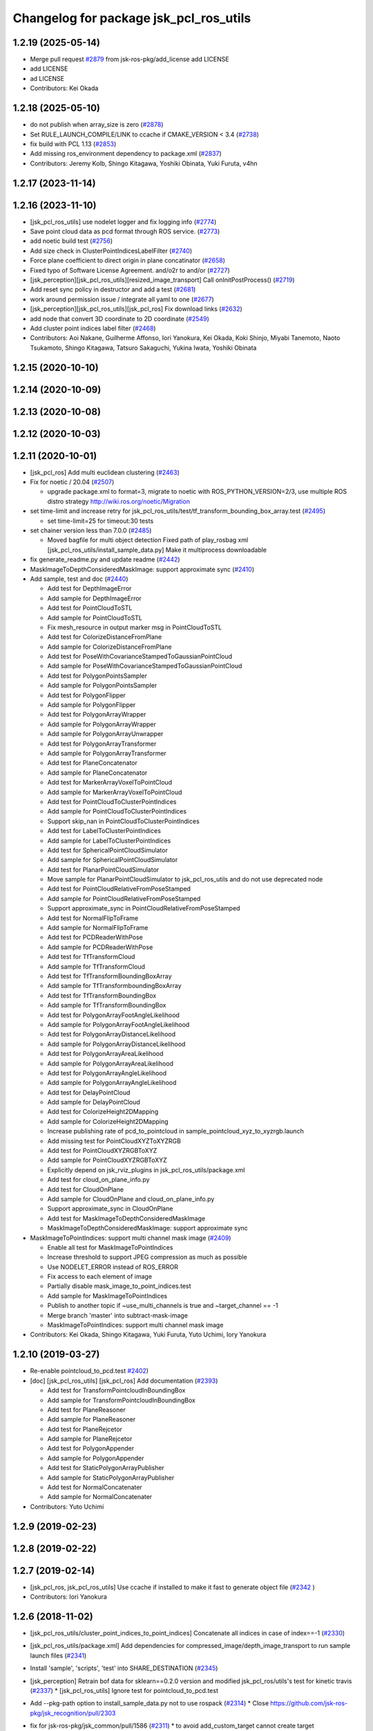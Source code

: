 ^^^^^^^^^^^^^^^^^^^^^^^^^^^^^^^^^^^^^^^
Changelog for package jsk_pcl_ros_utils
^^^^^^^^^^^^^^^^^^^^^^^^^^^^^^^^^^^^^^^

1.2.19 (2025-05-14)
-------------------
* Merge pull request `#2879 <https://github.com/jsk-ros-pkg/jsk_recognition/issues/2879>`_ from jsk-ros-pkg/add_license
  add LICENSE
* add LICENSE
* ad LICENSE
* Contributors: Kei Okada

1.2.18 (2025-05-10)
-------------------
* do not publish when array_size is zero (`#2878 <https://github.com/jsk-ros-pkg/jsk_recognition/issues/2878>`_)
* Set RULE_LAUNCH_COMPILE/LINK to ccache if CMAKE_VERSION < 3.4 (`#2738 <https://github.com/jsk-ros-pkg/jsk_recognition/issues/2738>`_)
* fix build with PCL 1.13 (`#2853 <https://github.com/jsk-ros-pkg/jsk_recognition/issues/2853>`_)
* Add missing ros_environment dependency to package.xml (`#2837 <https://github.com/jsk-ros-pkg/jsk_recognition/issues/2837>`_)
* Contributors: Jeremy Kolb, Shingo Kitagawa, Yoshiki Obinata, Yuki Furuta, v4hn

1.2.17 (2023-11-14)
-------------------

1.2.16 (2023-11-10)
-------------------
* [jsk_pcl_ros_utils] use nodelet logger and fix logging info (`#2774 <https://github.com/jsk-ros-pkg/jsk_recognition/issues/2774>`_)
* Save point cloud data as pcd format through ROS service. (`#2773 <https://github.com/jsk-ros-pkg/jsk_recognition/issues/2773>`_)
* add noetic build test (`#2756 <https://github.com/jsk-ros-pkg/jsk_recognition/issues/2756>`_)
* Add size check in ClusterPointIndicesLabelFilter (`#2740 <https://github.com/jsk-ros-pkg/jsk_recognition/issues/2740>`_)
* Force plane coefficient to direct origin in plane concatinator (`#2658 <https://github.com/jsk-ros-pkg/jsk_recognition/issues/2658>`_)
* Fixed typo of Software License Agreement. and/o2r to and/or (`#2727 <https://github.com/jsk-ros-pkg/jsk_recognition/issues/2727>`_)
* [jsk_perception][jsk_pcl_ros_utils][resized_image_transport] Call onInitPostProcess() (`#2719 <https://github.com/jsk-ros-pkg/jsk_recognition/issues/2719>`_)
* Add reset sync policy in destructor and add a test (`#2681 <https://github.com/jsk-ros-pkg/jsk_recognition/issues/2681>`_)
* work around permission issue / integrate all yaml to one (`#2677 <https://github.com/jsk-ros-pkg/jsk_recognition/issues/2677>`_)
* [jsk_perception][jsk_pcl_ros_utils][jsk_pcl_ros] Fix download links (`#2632 <https://github.com/jsk-ros-pkg/jsk_recognition/issues/2632>`_)
* add node that convert 3D coordinate to 2D coordinate (`#2549 <https://github.com/jsk-ros-pkg/jsk_recognition/issues/2549>`_)
* Add cluster point indices label filter (`#2468 <https://github.com/jsk-ros-pkg/jsk_recognition/issues/2468>`_)

* Contributors: Aoi Nakane, Guilherme Affonso, Iori Yanokura, Kei Okada, Koki Shinjo, Miyabi Tanemoto, Naoto Tsukamoto, Shingo Kitagawa, Tatsuro Sakaguchi, Yukina Iwata, Yoshiki Obinata

1.2.15 (2020-10-10)
-------------------

1.2.14 (2020-10-09)
-------------------

1.2.13 (2020-10-08)
-------------------

1.2.12 (2020-10-03)
-------------------

1.2.11 (2020-10-01)
-------------------
* [jsk_pcl_ros] Add multi euclidean clustering (`#2463 <https://github.com/jsk-ros-pkg/jsk_recognition/issues/2463>`_)
* Fix for  noetic / 20.04 (`#2507 <https://github.com/jsk-ros-pkg/jsk_recognition/issues/2507>`_)

  * upgrade package.xml to format=3, migrate to noetic with ROS_PYTHON_VERSION=2/3, use multiple ROS distro strategy http://wiki.ros.org/noetic/Migration

* set time-limit and increase retry for jsk_pcl_ros_utils/test/tf_transform_bounding_box_array.test (`#2495 <https://github.com/jsk-ros-pkg/jsk_recognition/issues/2495>`_)

  * set time-limit=25 for timeout:30 tests

* set chainer version less than 7.0.0 (`#2485 <https://github.com/jsk-ros-pkg/jsk_recognition/issues/2485>`_)

  * Moved bagfile for multi object detection Fixed path of play_rosbag xml [jsk_pcl_ros_utils/install_sample_data.py] Make it multiprocess downloadable

* fix generate_readme.py and update readme (`#2442 <https://github.com/jsk-ros-pkg/jsk_recognition/issues/2442>`_)
* MaskImageToDepthConsideredMaskImage: support approximate sync (`#2410 <https://github.com/jsk-ros-pkg/jsk_recognition/issues/2410>`_)
* Add sample, test and doc (`#2440 <https://github.com/jsk-ros-pkg/jsk_recognition/issues/2440>`_)

  * Add test for DepthImageError
  * Add sample for DepthImageError
  * Add test for PointCloudToSTL
  * Add sample for PointCloudToSTL
  * Fix mesh_resource in output marker msg in PointCloudToSTL
  * Add test for ColorizeDistanceFromPlane
  * Add sample for ColorizeDistanceFromPlane
  * Add test for PoseWithCovarianceStampedToGaussianPointCloud
  * Add sample for PoseWithCovarianceStampedToGaussianPointCloud
  * Add test for PolygonPointsSampler
  * Add sample for PolygonPointsSampler
  * Add test for PolygonFlipper
  * Add sample for PolygonFlipper
  * Add test for PolygonArrayWrapper
  * Add sample for PolygonArrayWrapper
  * Add sample for PolygonArrayUnwrapper
  * Add test for PolygonArrayTransformer
  * Add sample for PolygonArrayTransformer
  * Add test for PlaneConcatenator
  * Add sample for PlaneConcatenator
  * Add test for MarkerArrayVoxelToPointCloud
  * Add sample for MarkerArrayVoxelToPointCloud
  * Add test for PointCloudToClusterPointIndices
  * Add sample for PointCloudToClusterPointIndices
  * Support skip_nan in PointCloudToClusterPointIndices
  * Add test for LabelToClusterPointIndices
  * Add sample for LabelToClusterPointIndices
  * Add test for SphericalPointCloudSimulator
  * Add sample for SphericalPointCloudSimulator
  * Add test for PlanarPointCloudSimulator
  * Move sample for PlanarPointCloudSimulator to jsk_pcl_ros_utils and do not use deprecated node
  * Add test for PointCloudRelativeFromPoseStamped
  * Add sample for PointCloudRelativeFromPoseStamped
  * Support approximate_sync in PointCloudRelativeFromPoseStamped
  * Add test for NormalFlipToFrame
  * Add sample for NormalFlipToFrame
  * Add test for PCDReaderWithPose
  * Add sample for PCDReaderWithPose
  * Add test for TfTransformCloud
  * Add sample for TfTransformCloud
  * Add test for TfTransformBoundingBoxArray
  * Add sample for TfTransformboundingBoxArray
  * Add test for TfTransformBoundingBox
  * Add sample for TfTransformBoundingBox
  * Add test for PolygonArrayFootAngleLikelihood
  * Add sample for PolygonArrayFootAngleLikelihood
  * Add test for PolygonArrayDistanceLikelihood
  * Add sample for PolygonArrayDistanceLikelihood
  * Add test for PolygonArrayAreaLikelihood
  * Add sample for PolygonArrayAreaLikelihood
  * Add test for PolygonArrayAngleLikelihood
  * Add sample for PolygonArrayAngleLikelihood
  * Add test for DelayPointCloud
  * Add sample for DelayPointCloud
  * Add test for ColorizeHeight2DMapping
  * Add sample for ColorizeHeight2DMapping
  * Increase publishing rate of pcd_to_pointcloud in sample_pointcloud_xyz_to_xyzrgb.launch
  * Add missing test for PointCloudXYZToXYZRGB
  * Add test for PointCloudXYZRGBToXYZ
  * Add sample for PointCloudXYZRGBToXYZ
  * Explicitly depend on jsk_rviz_plugins in jsk_pcl_ros_utils/package.xml
  * Add test for cloud_on_plane_info.py
  * Add test for CloudOnPlane
  * Add sample for CloudOnPlane and cloud_on_plane_info.py
  * Support approximate_sync in CloudOnPlane
  * Add test for MaskImageToDepthConsideredMaskImage
  * MaskImageToDepthConsideredMaskImage: support approximate sync

* MaskImageToPointIndices: support multi channel mask image (`#2409 <https://github.com/jsk-ros-pkg/jsk_recognition/issues/2409>`_)

  * Enable all test for MaskImageToPointIndices
  * Increase threshold to support JPEG compression as much as possible
  * Use NODELET_ERROR instead of ROS_ERROR
  * Fix access to each element of image
  * Partially disable mask_image_to_point_indices.test
  * Add sample for MaskImageToPointIndices
  * Publish to another topic if ~use_multi_channels is true and ~target_channel == -1
  * Merge branch 'master' into subtract-mask-image
  * MaskImageToPointIndices: support multi channel mask image

* Contributors: Kei Okada, Shingo Kitagawa, Yuki Furuta, Yuto Uchimi, Iory Yanokura

1.2.10 (2019-03-27)
-------------------
* Re-enable pointcloud_to_pcd.test `#2402 <https://github.com/jsk-ros-pkg/jsk_recognition/issues/2402>`_)
* [doc] [jsk_pcl_ros_utils] [jsk_pcl_ros] Add documentation (`#2393 <https://github.com/jsk-ros-pkg/jsk_recognition/issues/2393>`_)

  * Add test for TransformPointcloudInBoundingBox
  * Add sample for TransformPointcloudInBoundingBox
  * Add test for PlaneReasoner
  * Add sample for PlaneReasoner
  * Add test for PlaneRejcetor
  * Add sample for PlaneRejcetor
  * Add test for PolygonAppender
  * Add sample for PolygonAppender
  * Add test for StaticPolygonArrayPublisher
  * Add sample for StaticPolygonArrayPublisher
  * Add test for NormalConcatenater
  * Add sample for NormalConcatenater

* Contributors: Yuto Uchimi

1.2.9 (2019-02-23)
------------------

1.2.8 (2019-02-22)
------------------

1.2.7 (2019-02-14)
------------------
* [jsk_pcl_ros, jsk_pcl_ros_utils] Use ccache if installed to make it fast to generate object file (`#2342 <https://github.com/jsk-ros-pkg/jsk_recognition/issues/2342>`_ )
* Contributors: Iori Yanokura

1.2.6 (2018-11-02)
------------------
* [jsk_pcl_ros_utils/cluster_point_indices_to_point_indices] Concatenate all indices in case of index==-1 (`#2330 <https://github.com/jsk-ros-pkg/jsk_recognition/issues/2330>`_)
* [jsk_pcl_ros_utils/package.xml] Add dependencies for compressed_image/depth_image_transport to run sample launch files (`#2341 <https://github.com/jsk-ros-pkg/jsk_recognition/issues/2341>`_)
* Install 'sample', 'scripts', 'test' into SHARE_DESTINATION (`#2345 <https://github.com/jsk-ros-pkg/jsk_recognition/issues/2345>`_)
* [jsk_perception] Retrain bof data for sklearn==0.2.0 version and modified jsk_pcl_ros/utils's test for kinetic travis (`#2337 <https://github.com/jsk-ros-pkg/jsk_recognition/issues/2337>`_)
  * [jsk_pcl_ros_utils] Ignore test for pointcloud_to_pcd.test

* Add --pkg-path option to install_sample_data.py not to use rospack (`#2314 <https://github.com/jsk-ros-pkg/jsk_recognition/issues/2314>`_)
  * Close https://github.com/jsk-ros-pkg/jsk_recognition/pull/2303

* fix for jsk-ros-pkg/jsk_common/pull/1586 (`#2311 <https://github.com/jsk-ros-pkg/jsk_recognition/issues/2311>`_)
  * to avoid add_custom_target cannot create target install_sample_data because another target with the same name already exists errors

* Use diagnostic nodelet for EuclideanClustering and other nodelets (`#2301 <https://github.com/jsk-ros-pkg/jsk_recognition/issues/2301>`_)
  * jsk_pcl_ros: euclidean_clustering: use dianogistc nodelet
    Use DiagnosticNodelet::updateDiagnostic preferrably

* Fix warnings for jsk_pcl_ros_utils (`#2265 <https://github.com/jsk-ros-pkg/jsk_recognition/issues/2265>`_)
  * Fix warnings for jsk_pcl_ros_utils
    ```
  CMake Warning at /opt/ros/kinetic/share/catkin/cmake/catkin_package.cmake:166 (message):
  catkin_package() DEPENDS on 'pcl' but neither 'pcl_INCLUDE_DIRS' nor
  'pcl_LIBRARIES' is defined.
  Call Stack (most recent call first):
  /opt/ros/kinetic/share/catkin/cmake/catkin_package.cmake:102 (_catkin_package)
  CMakeLists.txt:220 (catkin_package)
  CMake Warning (dev) at CMakeLists.txt:214 (add_dependencies):
  Policy CMP0046 is not set: Error on non-existent dependency in
  add_dependencies.  Run "cmake --help-policy CMP0046" for policy details.
  Use the cmake_policy command to set the policy and suppress this warning.
  The dependency target "jsk_pcl_ros_utils_gencpp" of target
  "jsk_pcl_ros_utils" does not exist.
  This warning is for project developers.  Use -Wno-dev to suppress it.
    ```
* Contributors: Yuki Furuta, Kei Okada, Kentaro Wada, Yuto Uchimi, Iori Yanokura

1.2.5 (2018-04-09)
------------------

1.2.4 (2018-01-12)
------------------
* jsk_pcl_ros_utils: pointcloud_to_mask_image:  add depth image for input (`#2229 <https://github.com/jsk-ros-pkg/jsk_recognition/issues/2229>`_)
    jsk_pcl_ros_utils: add depth image for input to pointcloud_to_mask_image
    jsk_pcl_ros_utils: update doc for pointcloud_to_mask_image
* Contributors: Yuki Furuta

1.2.3 (2017-11-23)
------------------
*  [jsk_pcl_ros_utils] polygon_flipper: add option '~use_indices' (`#2189 <https://github.com/jsk-ros-pkg/jsk_recognition/issues/2189>`_)
* Contributors: Yuki Furuta

1.2.2 (2017-07-23)
------------------

1.2.1 (2017-07-15)
------------------

1.2.0 (2017-07-15)
------------------

1.1.3 (2017-07-07)
------------------
* Filter invalid centroid in centroid_publisher (`#2150 <https://github.com/jsk-ros-pkg/jsk_recognition/issues/2150>`_)
  * Looser timeout for centroid_publisher.test
  * Add sample and test for CentroidPublisher
  * Filter invalid centroid in centroid_publisher

* Capability of specifying background label for LabelToClusterPointIndices (`#2134 <https://github.com/jsk-ros-pkg/jsk_recognition/issues/2134>`_)
  * fix bug in label_to_cluster_point_indices_nodelet
  * Capability of specifying background label for LabelToClusterPointIndices

* add ignore_labels in label_to_cluster_point_indices (`#2151 <https://github.com/jsk-ros-pkg/jsk_recognition/issues/2151>`_)
  * Fix style of code of LabelToClusterPointIndices

* [jsk_pcl_ros_utils/src] add onInitPostProcess forStaticPolygonArrayPublisher, PolygonArrayTransformer (`#2126 <https://github.com/jsk-ros-pkg/jsk_recognition/issues/2126>`_)
  * [jsk_pcl_ros_utils] add onInitPostProcess to static_polygon_array_publisher_nodelet.cpp, polygon_array_transformer_nodelet.cpp

* Contributors: Kanae Kochigami, Kentaro Wada, Shingo Kitagawa

1.1.2 (2017-06-16)
------------------
* [jsk_pcl_ros_utils] add PolygonArrayLikelihoodFilter (`#2054 <https://github.com/jsk-ros-pkg/jsk_recognition/issues/2054>`_ )
  * [jsk_pcl_ros_utils] add sample / test for polygon_array_likelihood_filter
  * [jsk_pcl_ros_utils][polygon_array_likelihood_filter] fix
  * [jsk_pcl_ros_utils] add polygon_array_likelihood_filter
    [jsk_pcl_ros_utils] add docs for polygon_array_likelihood_filter
* Add PointCloudXYZRGBToXYZ: (add for testing) (https://github.com/jsk-ros-pkg/jsk_recognition/commit/86b64a27d00d218b68e3d598220cd0c6fadbeaec)
* [jsk_pcl_ros_utils][polygon_magnifier] Support scale factor to  magnify polygon (`#2072 <https://github.com/jsk-ros-pkg/jsk_recognition/issues/2072>`_ )
  * [jsk_pcl_ros_utils][polygon_magnifier] support scale factor to magnify
* Fix website url for jsk_pcl_ros_utils (`#2071 <https://github.com/jsk-ros-pkg/jsk_recognition/issues/2071>`_ )
  - modified:   README.md
  - modified:   jsk_pcl_ros_utils/package.xml
* [jsk_pcl_ros_utils][polygon_magnifier] allow negative distance to magnify (`#2053 <https://github.com/jsk-ros-pkg/jsk_recognition/issues/2053>`_ )
  [jsk_pcl_ros_utils][polygon_magnifier] update docs
  [jsk_recognition_utils] add polygon_array_publisher.py / sample_polygon_array_publisher.launch
  [jsk_pcl_ros_utils] add sample / test for polygon_magnifier
* Generate README by script (`#2064 <https://github.com/jsk-ros-pkg/jsk_recognition/issues/2064>`_)
* [jsk_pcl_ros_utils][plane_rejector] add onInitPostProcess (`#2049 <https://github.com/jsk-ros-pkg/jsk_recognition/issues/2049>`_)
* [jsk_pcl_ros_utils][CMakeLists.txt] Suppress warning on build (`#2040 <https://github.com/jsk-ros-pkg/jsk_recognition/issues/2040>`_)
  * [jsk_pcl_ros_utils][CMakeLists.txt] remove comment out lines
  * [jsk_pcl_ros_utils][CMakeLists.txt] remove debug line
  * [jsk_pcl_ros_utils][CMakeLists.txt] comment out generate_messages
* [jsk_pcl_ros_utils] ensure super class functionality works (`#2043 <https://github.com/jsk-ros-pkg/jsk_recognition/issues/2043>`_ )
  * [jsk_pcl_ros_utils] ensure call onInitPostProcess() on DiagnosticNodelet
  * [jsk_pcl_ros_utils] ensure poke on callback in DiagnosticNodelet
* [jsk_pcl_ros_utils][centroid_publisher_nodelet] support polygon array (`#2038 <https://github.com/jsk-ros-pkg/jsk_recognition/issues/2038>`_ )
* Contributors: Kei Okada, Kentaro Wada, Yuki Furuta

1.1.1 (2017-03-04)
------------------
* Remove unnecessary cmake messages (`#2010 <https://github.com/jsk-ros-pkg/jsk_recognition/issues/2010>`_)
* Contributors: Kentaro Wada

1.1.0 (2017-02-09)
------------------

1.0.4 (2017-02-09)
------------------
* scripts/evaluate_voxel_segmentation_by_gt_box.py: Cast to string to get correctly ns from rosparam (`#2016 <https://github.com/jsk-ros-pkg/jsk_recognition/issues/2016>`_ )
* Contributors: Kentaro Wada

1.0.3 (2017-02-08)
------------------
* Convert Voxel represented by MarkerArray to PointCloud (`#2012 <https://github.com/jsk-ros-pkg/jsk_recognition/issues/2012>`_ )
  * src/marker_array_voxel_to_pointcloud_nodelet.cpp
* Use bunny_marker_array.bag longer and high resolution (`#2011 <https://github.com/jsk-ros-pkg/jsk_recognition/issues/2011>`_ )
* Evaluate box/voxel segmentation with gt. box (`#1993 <https://github.com/jsk-ros-pkg/jsk_recognition/issues/1993>`_ )
  * Use longer rosbag for not-published /clock
  * Move evaluation scripts of box segmentation to jsk_pcl_ros_utils
* Re-enable tests in jsk_pcl_ros_utils (`#2008 <https://github.com/jsk-ros-pkg/jsk_recognition/issues/2008>`_ )
  * Fix index bag in point_indices_to_mask_image_nodelet
  * Use light rosbag for samples in jsk_pcl_ros_utils
  * Comment out pcl tests
* Contributors: Kentaro Wada

1.0.2 (2017-01-12)
------------------

1.0.1 (2016-12-13)
------------------
* package.xml : Fix dependency (jsk_data) of jsk_pcl_ros_utils
* Contributors: Kentaro Wada

1.0.0 (2016-12-12)
------------------
* Add PointCloudXYZToXYZRGB utility nodelet (`#1967 <https://github.com/jsk-ros-pkg/jsk_recognition/issues/1967>`_)
 * Test for PointCloudXYZToXYZRGB
 * Sample for PointCloudXYZToXYZRGB
* [jsk_pcl_ros_utils] Add subtract_point_indices (`#1952 <https://github.com/jsk-ros-pkg/jsk_recognition/issues/1952>`_)
* [jsk_pcl_ros_utils/add_point_indices] Add test  (`#1945 <https://github.com/jsk-ros-pkg/jsk_recognition/issues/1945>`_)
* [jsk_pcl_ros_utils] Removed dependencies of install_test_data.py (`#1949 <https://github.com/jsk-ros-pkg/jsk_recognition/issues/1949>`_)
* Contributors: Kentaro Wada, Iori Yanokura

0.3.29 (2016-10-30)
-------------------

0.3.28 (2016-10-29)
-------------------

0.3.27 (2016-10-29)
-------------------

0.3.26 (2016-10-27)
-------------------
* Stop using deprecated jsk_topic_tools/log_utils.h (`#1933 <https://github.com/jsk-ros-pkg/jsk_recognition/issues/1933>`_)
* [jsk_pcl_ros_utils/static_polygon_array_publisher] Fix typo (`#1916 <https://github.com/jsk-ros-pkg/jsk_recognition/issues/1916>`_)
* [jsk_pcl_ros_utils/plane_rejector_nodelet.cpp] Add allow_flip option to plane rejector (`#1876 <https://github.com/jsk-ros-pkg/jsk_recognition/issues/1886>`_)
* Contributors: Kentaro Wada, Iori Yanokura, Iori Kumagai

0.3.25 (2016-09-16)
-------------------

0.3.24 (2016-09-15)
-------------------

0.3.23 (2016-09-14)
-------------------

0.3.22 (2016-09-13)
-------------------
* [jsk_pcl_ros_utils/delay_point_cloud] Modified using message_filter for delay message
* [jsk_pcl_ros_utils/delay_point_cloud] Modified delay_point's time stampe
* [jsk_pcl_ros_utils/delay_point_cloud] Modified delay_time as dynamic parameter
* [jsk_pcl_ros_utils/delay_point_cloud] Refactor sleep_time -> delay_time
* [jsk_pcl_ros_utils] add test for polygon_array_unwrapper nodelet
* [jsk_pcl_ros_utils] add ~use_likelihood to polygon_array_unwrapper
* Retry at most three times point_indices_to_mask_image.test (#1848)
  To fix error sometimes on Travis.
* Convert cluster indices to point indices with index in rosparam (#1794)
  * Convert cluster indices to point indices with dynamic reconfigure
  * Test ClusterPointIndicesToPointIndices
  * Doc for ClusterPointIndicesToPointIndices
  * Not build cluster_point_indices_to_point_indices on hydro
* Add description about naming rule
* Fix test names in favor to {NODE_NAME}.test
* Negative index is skipped in conversion
* Add test for bounding_box_array_to_bounding_box
* Add sample for bounding_box_array_to_bounding_box
* Convert bounding box array to bounding box
* Fix typo in label_to_cluster_point_indices.h
* Convert point cloud to point indices
* Convert point cloud to mask image in a node
* Convert point indices to mask w/o sync if it's static
* Convert point indices to cluster point indices
  ex)
  - Input Indices: [0, 10, 20]
  - Output Cluster Indices: [[0, 10, 20]]
* [jsk_pcl_ros_utils/PointCloudToPCD] add test and sample launch
* [jsk_pcl_ros_utils/PointCloudToPCD] license modified to JSK
* [jsk_pcl_ros_utils] modify PointCloudToPCD to nodelet and add dynamic_reconfigure
* Stop passing -z flag to ld with clang (#1610)
* Contributors: Kentaro Wada, Shingo Kitagawa, Yuki Furuta, Iori Yanokura

0.3.21 (2016-04-15)
-------------------

0.3.20 (2016-04-14)
-------------------
* [jsk_pcl_ros] add jsk_pcl version of tabletop_object_detector launch/config (`#1585 <https://github.com/jsk-ros-pkg/jsk_recognition/issues/1585>`_)
  * [jsk_pcl_ros_utils/jsk_pcl_nodelets.xml] fix: pcl class name typo of CloudOnPlane
  * [jsk_pcl_ros/sample/tabletop_object_detector.launch] add jsk version of tabletop_object_detector
* Contributors: Yuki Furuta

0.3.19 (2016-03-22)
-------------------
* remove dynamic_reconfigure.parameter_generator, which only used for rosbuild
* Contributors: Kei Okada

0.3.18 (2016-03-21)
-------------------

0.3.17 (2016-03-20)
-------------------
* remove dynamic_reconfigure.parameter_generator, which only used for rosbuild
* Contributors: Kei Okada

0.3.16 (2016-02-11)
-------------------

0.3.15 (2016-02-09)
-------------------

0.3.14 (2016-02-04)
-------------------
* Add ~queue_size option for synchronization
  Modified:
  - jsk_pcl_ros_utils/include/jsk_pcl_ros_utils/point_indices_to_mask_image.h
  - jsk_pcl_ros_utils/src/point_indices_to_mask_image_nodelet.cpp
* Merge pull request #1504 from garaemon/tracking-velocity
  [jsk_pcl_ros] Publish current tracking status (running or idle) from     particle_fitler_tracking.
* [jsk_pcl_ros_utils] Add CloudOnPlane and scripts to visualize them
* [jsk_pcl_ros] Publish current tracking status (running or idle)
  from particle_fitler_tracking.
  And add some scripts to visualize them.
* [jsk_pcl_ros_utils] Use jsk_pcl_utils prefix instead of jsk_pcl to prevent namespace conflict with jsk_pcl nodelets
* [jsk_pcl_ros_utils] Support inliers in plane rejector
  Modified:
  - jsk_pcl_ros_utils/cfg/PlaneRejector.cfg
  - jsk_pcl_ros_utils/include/jsk_pcl_ros_utils/plane_rejector.h
  - jsk_pcl_ros_utils/src/plane_rejector_nodelet.cpp
* [jsk_pcl_ros_utils] Document about LabelToClusterPointIndices
* [jsk_pcl_ros_utils] Add doc symlink
  Added:
  - jsk_pcl_ros_utils/doc
* [jsk_pcl_ros_utils] Add label to cluster point indices
  Modified:
  - jsk_pcl_ros_utils/CMakeLists.txt
  - jsk_pcl_ros_utils/jsk_pcl_nodelets.xml
  Added:
  - jsk_pcl_ros_utils/include/jsk_pcl_ros_utils/label_to_cluster_point_indices.h
  - jsk_pcl_ros_utils/src/label_to_cluster_point_indices_nodelet.cpp
* [jsk_pcl_ros_utils] Remove sklearn from build_depend
  Modified:
  - jsk_pcl_ros_utils/package.xml
  - jsk_pcl_ros_utils/CMakeLists.txt
* [jsk_pcl_ros] Support offset specifying by geometry_msgs/PoseStamped in ICPRegistration
  Modified:
  - doc/index.rst
  - doc/jsk_pcl_ros/nodes/icp_registration.md
  - jsk_pcl_ros/include/jsk_pcl_ros/icp_registration.h
  - jsk_pcl_ros/src/icp_registration_nodelet.cpp
  - jsk_pcl_ros_utils/CMakeLists.txt
  - jsk_pcl_ros_utils/jsk_pcl_nodelets.xml
  Added:
  - doc/jsk_pcl_ros_utils/index.rst
  - doc/jsk_pcl_ros_utils/nodes/pointcloud_relative_form_pose_stamped.md
  - jsk_pcl_ros_utils/include/jsk_pcl_ros_utils/pointcloud_relative_from_pose_stamped.h
  - jsk_pcl_ros_utils/src/pointcloud_relative_from_pose_stamped_nodelet.cpp
* [jsk_pcl_ros -> jsk_pcl_ros_utils] Left migration of PointIndicesToMaskImage
  Modified:
  jsk_pcl_ros/jsk_pcl_nodelets.xml
  jsk_pcl_ros_utils/jsk_pcl_nodelets.xml
* Contributors: Kentaro Wada, Ryohei Ueda, Iori Kumagai

0.3.13 (2015-12-19)
-------------------
* [jsk_pcl_ros_utils] Remove jsk_pcl_ros_base
* Contributors: Ryohei Ueda

0.3.12 (2015-12-19)
-------------------
* update CHANGELOG
* [jsk_pcl_ros_utils] Introduce new package called jsk_pcl_ros_utils
  in order to speed-up compilation of jsk_pcl_ros
* Contributors: Ryohei Ueda

0.3.11 (2015-12-18)
-------------------

0.3.10 (2015-12-17)
-------------------

0.3.9 (2015-12-14)
------------------

0.3.8 (2015-12-08)
------------------

0.3.7 (2015-11-19)
------------------

0.3.6 (2015-09-11)
------------------

0.3.5 (2015-09-09)
------------------

0.3.4 (2015-09-07)
------------------

0.3.3 (2015-09-06)
------------------

0.3.2 (2015-09-05)
------------------

0.3.1 (2015-09-04 17:12)
------------------------

0.3.0 (2015-09-04 12:37)
------------------------

0.2.18 (2015-09-04 01:07)
-------------------------

0.2.17 (2015-08-21)
-------------------

0.2.16 (2015-08-19)
-------------------

0.2.15 (2015-08-18)
-------------------

0.2.14 (2015-08-13)
-------------------

0.2.13 (2015-06-11)
-------------------

0.2.12 (2015-05-04)
-------------------

0.2.11 (2015-04-13)
-------------------

0.2.10 (2015-04-09)
-------------------

0.2.9 (2015-03-29)
------------------

0.2.7 (2015-03-26)
------------------

0.2.6 (2015-03-25)
------------------

0.2.5 (2015-03-17)
------------------

0.2.4 (2015-03-08)
------------------

0.2.3 (2015-02-02)
------------------

0.2.2 (2015-01-30 19:29)
------------------------

0.2.1 (2015-01-30 00:35)
------------------------

0.2.0 (2015-01-29 12:20)
------------------------

0.1.34 (2015-01-29 11:53)
-------------------------

0.1.33 (2015-01-24)
-------------------

0.1.32 (2015-01-12)
-------------------

0.1.31 (2015-01-08)
-------------------

0.1.30 (2014-12-24 16:45)
-------------------------

0.1.29 (2014-12-24 12:43)
-------------------------

0.1.28 (2014-12-17)
-------------------

0.1.27 (2014-12-09)
-------------------

0.1.26 (2014-11-23)
-------------------

0.1.25 (2014-11-21)
-------------------

0.1.24 (2014-11-15)
-------------------

0.1.23 (2014-10-09)
-------------------

0.1.22 (2014-09-24)
-------------------

0.1.21 (2014-09-20)
-------------------

0.1.20 (2014-09-17)
-------------------

0.1.19 (2014-09-15)
-------------------

0.1.18 (2014-09-13)
-------------------

0.1.17 (2014-09-07)
-------------------

0.1.16 (2014-09-04)
-------------------

0.1.15 (2014-08-26)
-------------------

0.1.14 (2014-08-01)
-------------------

0.1.13 (2014-07-29)
-------------------

0.1.12 (2014-07-24)
-------------------

0.1.11 (2014-07-08)
-------------------

0.1.10 (2014-07-07)
-------------------

0.1.9 (2014-07-01)
------------------

0.1.8 (2014-06-29)
------------------

0.1.7 (2014-05-31)
------------------

0.1.6 (2014-05-30)
------------------

0.1.5 (2014-05-29)
------------------

0.1.4 (2014-04-25)
------------------

0.1.3 (2014-04-12)
------------------

0.1.2 (2014-04-11)
------------------

0.1.1 (2014-04-10)
------------------
